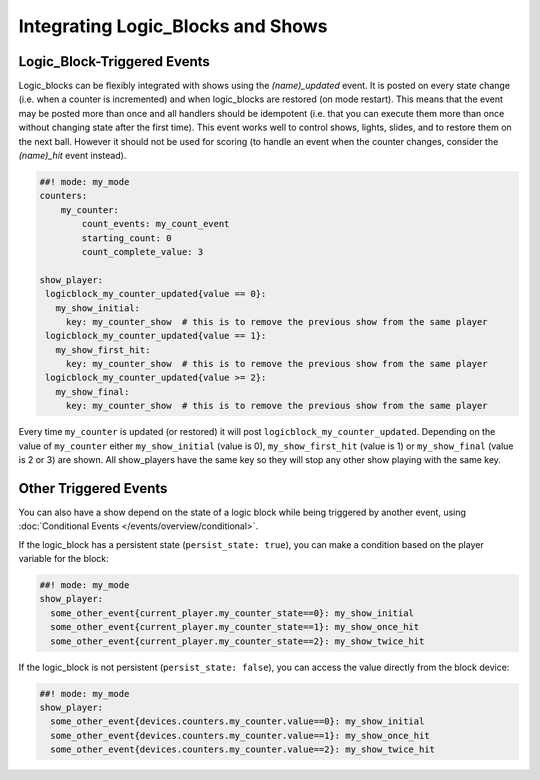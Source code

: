 Integrating Logic_Blocks and Shows
==================================

Logic_Block-Triggered Events
~~~~~~~~~~~~~~~~~~~~~~~~~~~~

Logic_blocks can be flexibly integrated with shows using the *(name)_updated* event.
It is posted on every state change (i.e. when a counter is incremented) and when
logic_blocks are restored (on mode restart). This means that the event may be posted
more than once and all handlers should be idempotent (i.e. that you can execute them more
than once without changing state after the first time). This event works well to control
shows, lights, slides, and to restore them on the next ball. However it should not be used
for scoring (to handle an event when the counter changes, consider the *(name)_hit* event instead).

.. code-block:: mpf-config

  ##! mode: my_mode
  counters:
      my_counter:
          count_events: my_count_event
          starting_count: 0
          count_complete_value: 3

  show_player:
   logicblock_my_counter_updated{value == 0}:
     my_show_initial:
       key: my_counter_show  # this is to remove the previous show from the same player
   logicblock_my_counter_updated{value == 1}:
     my_show_first_hit:
       key: my_counter_show  # this is to remove the previous show from the same player
   logicblock_my_counter_updated{value >= 2}:
     my_show_final:
       key: my_counter_show  # this is to remove the previous show from the same player


Every time ``my_counter`` is updated (or restored) it will post
``logicblock_my_counter_updated``. Depending on the value of ``my_counter``
either ``my_show_initial`` (value is 0), ``my_show_first_hit`` (value is 1) or
``my_show_final`` (value is 2 or 3) are shown. All show_players have the same key so
they will stop any other show playing with the same key.

Other Triggered Events
~~~~~~~~~~~~~~~~~~~~~~

You can also have a show depend on the state of a logic block while being triggered
by another event, using :doc:`Conditional Events </events/overview/conditional>`.

If the logic_block has a persistent state (``persist_state: true``), you can make
a condition based on the player variable for the block:

.. code-block:: mpf-config

  ##! mode: my_mode
  show_player:
    some_other_event{current_player.my_counter_state==0}: my_show_initial
    some_other_event{current_player.my_counter_state==1}: my_show_once_hit
    some_other_event{current_player.my_counter_state==2}: my_show_twice_hit

If the logic_block is not persistent (``persist_state: false``), you can access the
value directly from the block device:

.. code-block:: mpf-config

  ##! mode: my_mode
  show_player:
    some_other_event{devices.counters.my_counter.value==0}: my_show_initial
    some_other_event{devices.counters.my_counter.value==1}: my_show_once_hit
    some_other_event{devices.counters.my_counter.value==2}: my_show_twice_hit
